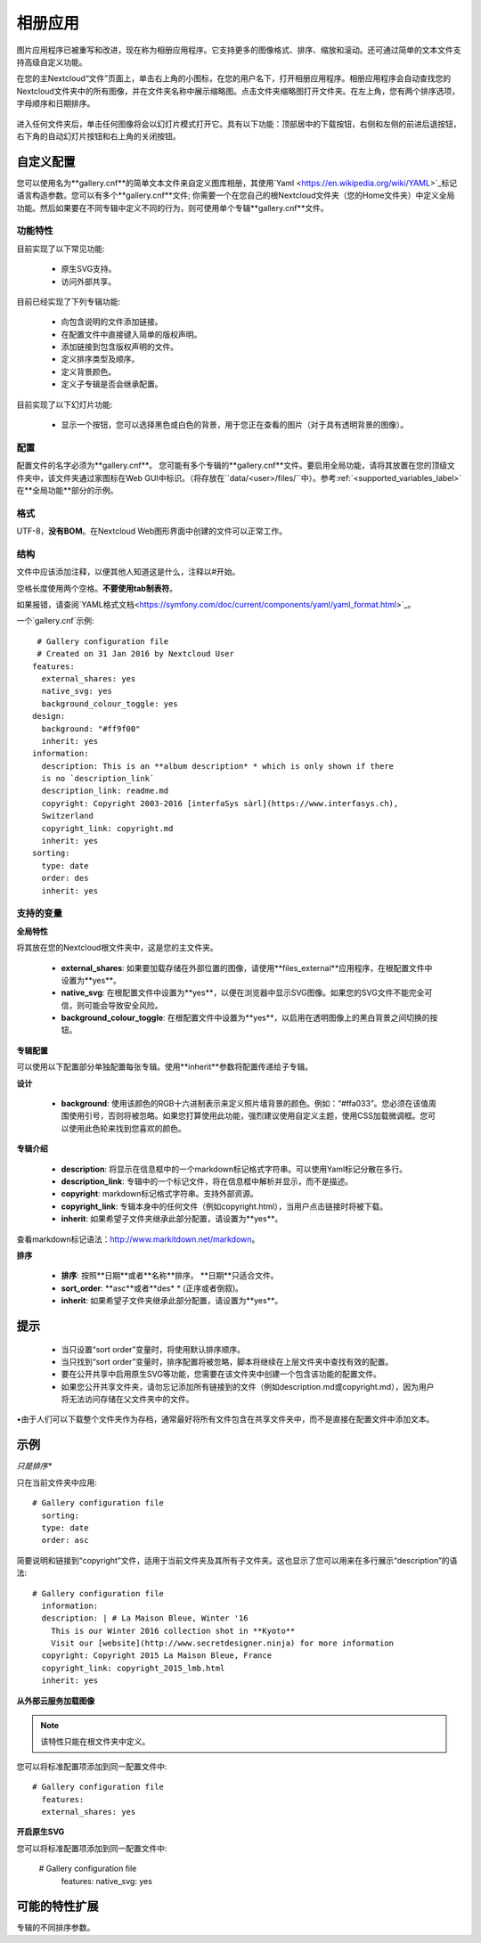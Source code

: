 ========
相册应用
========

图片应用程序已被重写和改进，现在称为相册应用程序。它支持更多的图像格式、排序、缩放和滚动。还可通过简单的文本文件支持高级自定义功能。

在您的主Nextcloud“文件”页面上，单击右上角的小图标，在您的用户名下，打开相册应用程序。相册应用程序会自动查找您的Nextcloud文件夹中的所有图像，并在文件夹名称中展示缩略图。点击文件夹缩略图打开文件夹。在左上角，您有两个排序选项，字母顺序和日期排序。

.. figure:: ../images/gallery-1.png
   :alt: 相册文件夹缩略图。 
进入任何文件夹后，单击任何图像将会以幻灯片模式打开它。具有以下功能：顶部居中的下载按钮，右侧和左侧的前进后退按钮，右下角的自动幻灯片按钮和右上角的关闭按钮。

.. figure:: ../images/gallery-2.png
   :alt: 幻灯片模式的相册。

自定义配置
----------

您可以使用名为**gallery.cnf**的简单文本文件来自定义图库相册，其使用`Yaml <https://en.wikipedia.org/wiki/YAML>`_标记语言构造参数。您可以有多个**gallery.cnf**文件; 你需要一个在您自己的根Nextcloud文件夹（您的Home文件夹）中定义全局功能。然后如果要在不同专辑中定义不同的行为，则可使用单个专辑**gallery.cnf**文件。

功能特性
^^^^^^^^

目前实现了以下常见功能:

 * 原生SVG支持。 
 * 访问外部共享。

目前已经实现了下列专辑功能:

  * 向包含说明的文件添加链接。
  * 在配置文件中直接键入简单的版权声明。
  * 添加链接到包含版权声明的文件。
  * 定义排序类型及顺序。
  * 定义背景颜色。
  * 定义子专辑是否会继承配置。

目前实现了以下幻灯片功能:

 * 显示一个按钮，您可以选择黑色或白色的背景，用于您正在查看的图片（对于具有透明背景的图像）。

配置
^^^^

配置文件的名字必须为**gallery.cnf**。 您可能有多个专辑的**gallery.cnf**文件。要启用全局功能，请将其放置在您的顶级文件夹中，该文件夹通过家图标在Web GUI中标识。（将存放在``data/<user>/files/``中）。参考:ref:`<supported_variables_label>`在**全局功能**部分的示例。

.. 提示:: 更改配置后，需要刷新浏览器以查看更改。 

格式
^^^^

UTF-8，**没有BOM**。在Nextcloud Web图形界面中创建的文件可以正常工作。

结构
^^^^

文件中应该添加注释，以便其他人知道这是什么，注释以#开始。

空格长度使用两个空格。**不要使用tab制表符**。

如果报错，请查阅`YAML格式文档<https://symfony.com/doc/current/components/yaml/yaml_format.html>`_。 

一个`gallery.cnf`示例::

  # Gallery configuration file
  # Created on 31 Jan 2016 by Nextcloud User
 features:
   external_shares: yes
   native_svg: yes
   background_colour_toggle: yes
 design:
   background: "#ff9f00"
   inherit: yes
 information:
   description: This is an **album description* * which is only shown if there
   is no `description_link`
   description_link: readme.md
   copyright: Copyright 2003-2016 [interfaSys sàrl](https://www.interfasys.ch),
   Switzerland
   copyright_link: copyright.md
   inherit: yes
 sorting:
   type: date
   order: des
   inherit: yes

.. _supported_variables_label:

支持的变量
^^^^^^^^^^

**全局特性**

将其放在您的Nextcloud根文件夹中，这是您的主文件夹。

 * **external_shares**: 如果要加载存储在外部位置的图像，请使用**files_external**应用程序，在根配置文件中设置为**yes**。

 * **native_svg**: 在根配置文件中设置为**yes**，以便在浏览器中显示SVG图像。如果您的SVG文件不能完全可信，则可能会导致安全风险。

 * **background_colour_toggle**: 在根配置文件中设置为**yes**，以启用在透明图像上的黑白背景之间切换的按钮。

.. 提示:: 外部共享比本地共享慢20-50倍。准备好等待很长时间才能看到共享相册中包含的所有图像。

**专辑配置**

可以使用以下配置部分单独配置每张专辑。使用**inherit**参数将配置传递给子专辑。

**设计**

 * **background**: 使用该颜色的RGB十六进制表示来定义照片墙背景的颜色。例如：“#ffa033”。您必须在该值周围使用引号，否则将被忽略。如果您打算使用此功能，强烈建议使用自定义主题，使用CSS加载微调框。您可以使用此色轮来找到您喜欢的颜色。 

**专辑介绍**

 * **description**: 将显示在信息框中的一个markdown标记格式字符串。可以使用Yaml标记分散在多行。
 * **description_link**: 专辑中的一个标记文件，将在信息框中解析并显示，而不是描述。 
 * **copyright**: markdown标记格式字符串。支持外部资源。 
 * **copyright_link**: 专辑本身中的任何文件（例如copyright.html），当用户点击链接时将被下载。
 * **inherit**: 如果希望子文件夹继承此部分配置，请设置为**yes**。 

查看markdown标记语法：`<http://www.markitdown.net/markdown>`_。

.. 提示:: 如果使用**copyright_link**变量，不要在`copyright`中增加链接。

**排序**

 * **排序**: 按照**日期**或者**名称**排序。 **日期**只适合文件。
 * **sort_order**: **asc**或者**des* * (正序或者倒叙)。
 * **inherit**: 如果希望子文件夹继承此部分配置，请设置为**yes**。

提示
----

 * 当只设置“sort order”变量时，将使用默认排序顺序。
 * 当只找到“sort order”变量时，排序配置将被忽略，脚本将继续在上层文件夹中查找有效的配置。
 * 要在公开共享中启用原生SVG等功能，您需要在该文件夹中创建一个包含该功能的配置文件。


 * 如果您公开共享文件夹，请勿忘记添加所有链接到的文件（例如description.md或copyright.md），因为用户将无法访问存储在父文件夹中的文件。
•由于人们可以下载整个文件夹作为存档，通常最好将所有文件包含在共享文件夹中，而不是直接在配置文件中添加文本。


示例
----

*只是排序**

只在当前文件夹中应用::

 # Gallery configuration file
   sorting:
   type: date
   order: asc

简要说明和链接到“copyright”文件，适用于当前文件夹及其所有子文件夹。这也显示了您可以用来在多行展示“description”的语法::

 # Gallery configuration file
   information:
   description: | # La Maison Bleue, Winter '16
     This is our Winter 2016 collection shot in **Kyoto**
     Visit our [website](http://www.secretdesigner.ninja) for more information
   copyright: Copyright 2015 La Maison Bleue, France
   copyright_link: copyright_2015_lmb.html
   inherit: yes

**从外部云服务加载图像**

.. note:: 该特性只能在根文件夹中定义。

您可以将标准配置项添加到同一配置文件中::

 # Gallery configuration file
   features:
   external_shares: yes

**开启原生SVG**

.. 提示:: 该特性只能在根文件夹中定义。 

您可以将标准配置项添加到同一配置文件中:

 # Gallery configuration file
  features:
  native_svg: yes

可能的特性扩展
--------------

专辑的不同排序参数。
